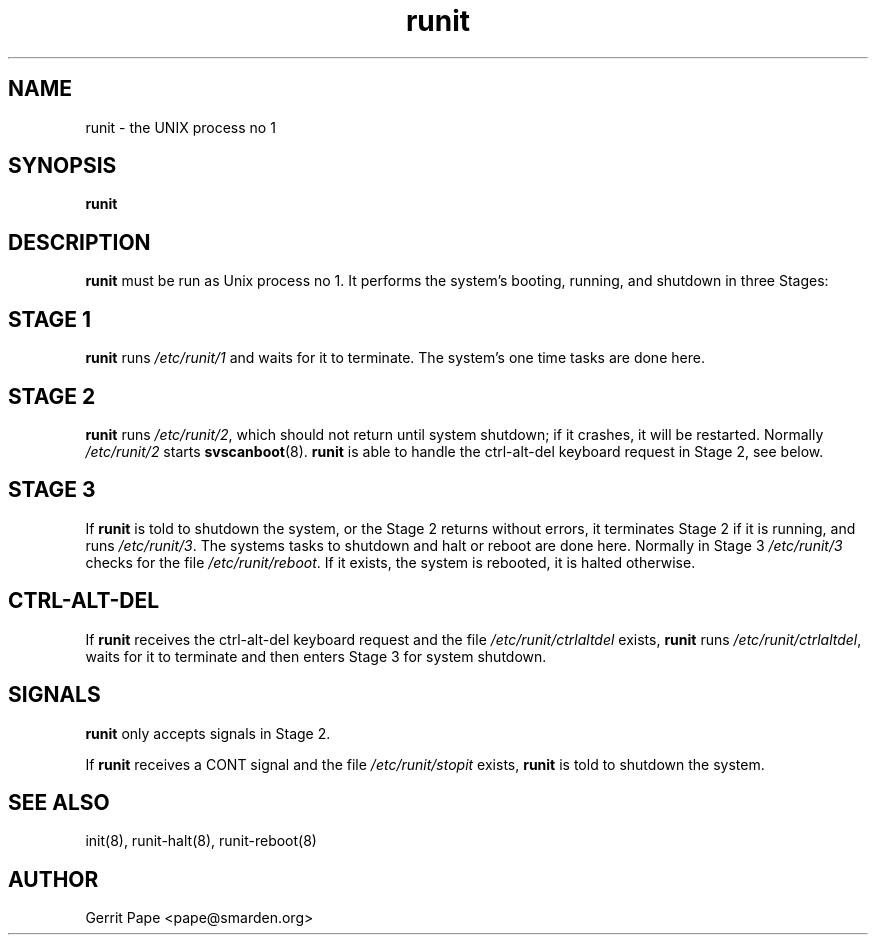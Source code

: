 .TH runit 8
.SH NAME
runit \- the UNIX process no 1
.SH SYNOPSIS
.B runit
.SH DESCRIPTION
.B runit
must be run as Unix process no 1. It performs the system's
booting, running, and shutdown in three Stages:
.SH STAGE 1
.B runit
runs
.I /etc/runit/1
and waits for it to terminate. The system's one time tasks are done here.
.SH STAGE 2
.B runit
runs
.IR /etc/runit/2 ,
which should not return until system shutdown; if it crashes, it will be
restarted. Normally
.I /etc/runit/2
starts
.BR svscanboot (8).
.B runit
is able to handle the ctrl-alt-del keyboard request in Stage 2, see below.
.SH STAGE 3
If
.B runit
is told to shutdown the system, or the Stage 2 returns without errors, it
terminates Stage 2 if it is running, and runs
.IR /etc/runit/3 .
The systems tasks to shutdown and halt or reboot are done here.
Normally in Stage 3
.I /etc/runit/3
checks for the file
.IR /etc/runit/reboot .
If it exists, the system is rebooted, it is halted otherwise.
.SH CTRL-ALT-DEL
If
.B runit
receives the ctrl-alt-del keyboard request and the file
.I /etc/runit/ctrlaltdel
exists,
.B runit
runs
.IR /etc/runit/ctrlaltdel ,
waits for it to terminate and then enters Stage 3 for system shutdown.
.SH SIGNALS
.B runit
only accepts signals in Stage 2.
.P
If
.B runit
receives a CONT signal and the file
.I /etc/runit/stopit
exists,
.B runit
is told to shutdown the system.
.SH SEE ALSO
init(8),
runit-halt(8),
runit-reboot(8)
.SH AUTHOR
Gerrit Pape <pape@smarden.org>
